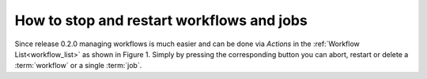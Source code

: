 .. _how_to_stop_and_restart_workflows:

How to stop and restart workflows and jobs
*********************************************

Since release 0.2.0 managing workflows is much easier and can be done via `Actions` in the :ref:`Workflow List<workflow_list>` as shown in Figure 1.
Simply by pressing the corresponding button you can abort, restart or delete a :term:`workflow` or a single :term:`job`.

.. figure:: .. image:: pointer_on_restart_button.png
   :caption: Figure 1
   :alt: Screenshot of Kaapana Workflow List view with pointer on the restart button in Actions section.

